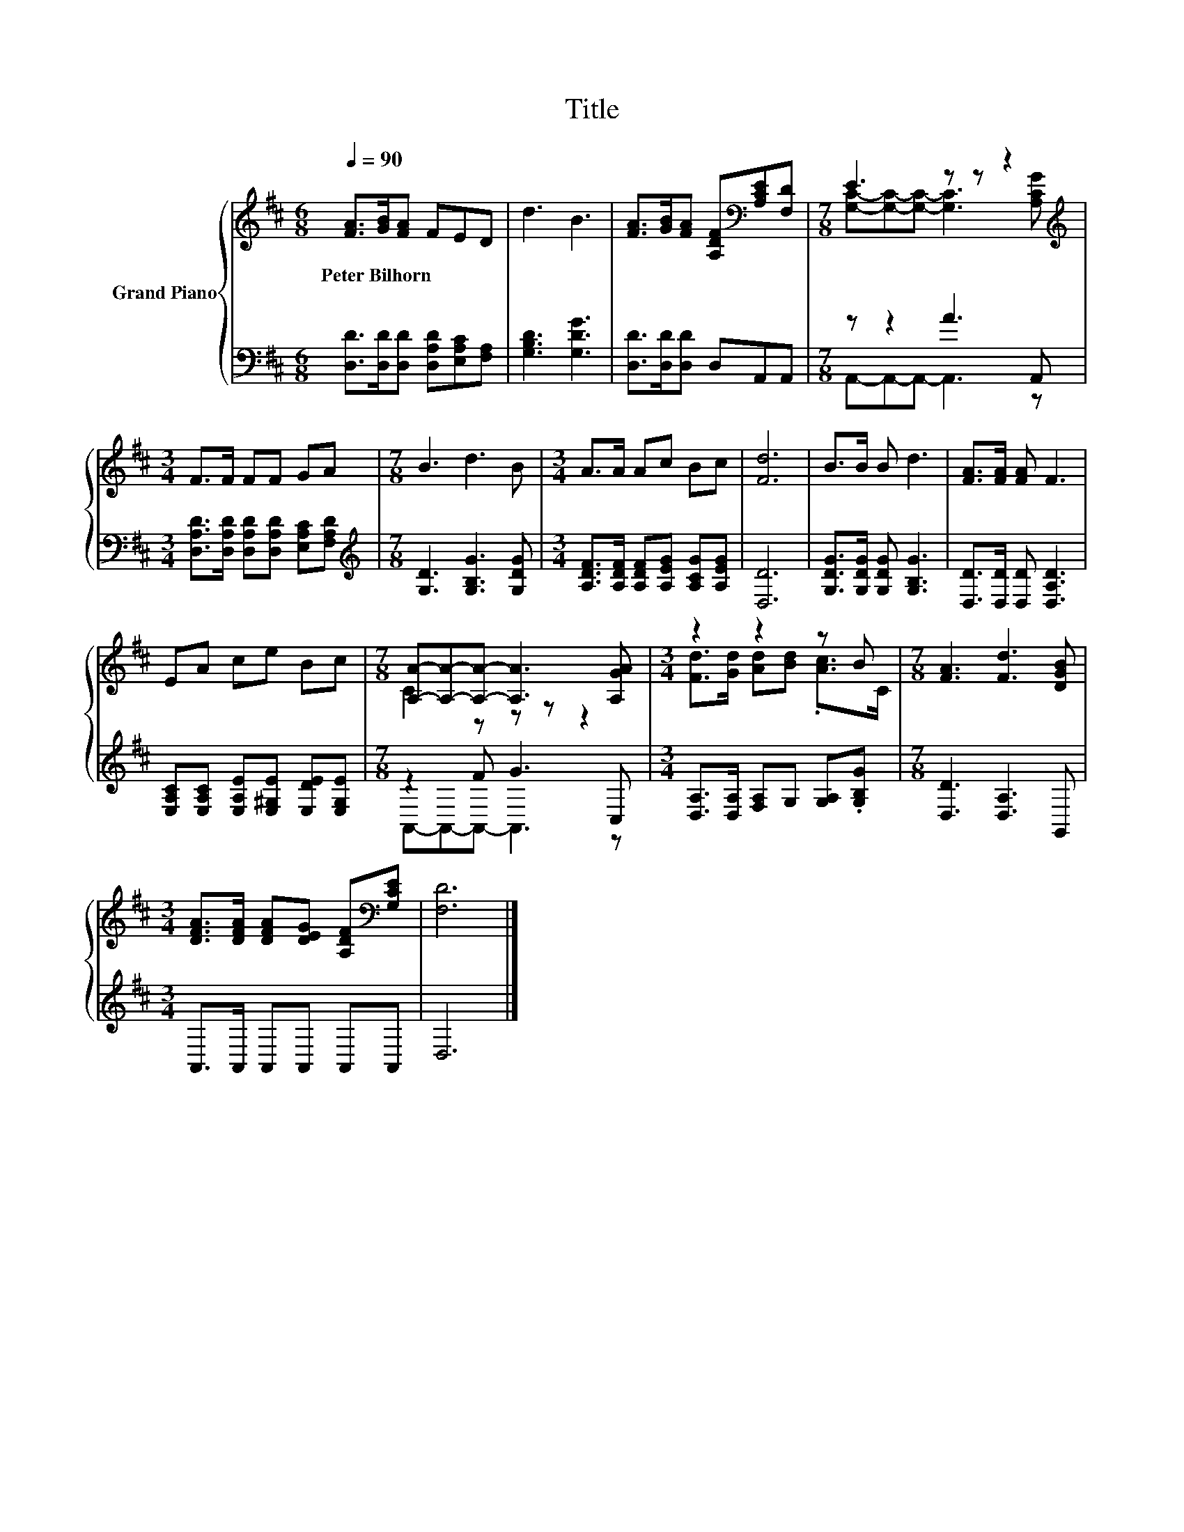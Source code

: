 X:1
T:Title
%%score { ( 1 3 ) | ( 2 4 ) }
L:1/8
Q:1/4=90
M:6/8
K:D
V:1 treble nm="Grand Piano"
V:3 treble 
V:2 bass 
V:4 bass 
V:1
 [FA]>[GB][FA] FED | d3 B3 | [FA]>[GB][FA] [A,DF][K:bass][A,CE][F,D] |[M:7/8] E3 z z z2[K:treble] | %4
w: Peter~Bilhorn * * * * *||||
[M:3/4] F>F FF GA |[M:7/8] B3 d3 B |[M:3/4] A>A Ac Bc | [Fd]6 | B>B B d3 | [FA]>[FA] [FA] F3 | %10
w: ||||||
 EA ce Bc |[M:7/8] [A,A]-[A,A]-[A,A]- [A,A]3 [A,GA] |[M:3/4] z2 z2 z B |[M:7/8] [FA]3 [Fd]3 [DGB] | %14
w: ||||
[M:3/4] [DFA]>[DFA] [DFA][DEG] [A,DF][K:bass][G,CE] | [F,D]6 |] %16
w: ||
V:2
 [D,D]>[D,D][D,D] [D,A,D][E,A,C][F,A,] | [G,B,D]3 [G,DG]3 | [D,D]>[D,D][D,D] D,A,,A,, | %3
[M:7/8] z z2 A3 A,, |[M:3/4] [D,A,D]>[D,A,D] [D,A,D][D,A,D] [E,A,C][F,A,D] | %5
[M:7/8][K:treble] [G,D]3 [G,B,G]3 [G,DG] |[M:3/4] [A,DF]>[A,DF] [A,DF][A,EG] [A,CG][A,EG] | %7
 [D,D]6 | [G,DG]>[G,DG] [G,DG] [G,B,G]3 | [D,D]>[D,D] [D,D] [D,A,D]3 | %10
 [E,A,C][E,A,C] [E,A,E][E,^G,E] [E,DE][E,G,E] |[M:7/8] z2 F G3 C, | %12
[M:3/4] [D,A,]>[D,A,] [F,A,]G, [G,A,].[G,B,G] |[M:7/8] [D,D]3 [D,A,]3 G,, | %14
[M:3/4] A,,>A,, A,,A,, A,,A,, | D,6 |] %16
V:3
 x6 | x6 | x4[K:bass] x2 |[M:7/8] [G,C]-[G,C]-[G,C]- [G,C]3[K:treble] [A,CG] |[M:3/4] x6 | %5
[M:7/8] x7 |[M:3/4] x6 | x6 | x6 | x6 | x6 |[M:7/8] C2 z z z z2 | %12
[M:3/4] [Fd]>[Gd] [Ad][Bd] .[Ac]>C |[M:7/8] x7 |[M:3/4] x5[K:bass] x | x6 |] %16
V:4
 x6 | x6 | x6 |[M:7/8] A,,-A,,-A,,- A,,3 z |[M:3/4] x6 |[M:7/8][K:treble] x7 |[M:3/4] x6 | x6 | %8
 x6 | x6 | x6 |[M:7/8] A,,-A,,-A,,- A,,3 z |[M:3/4] x6 |[M:7/8] x7 |[M:3/4] x6 | x6 |] %16

